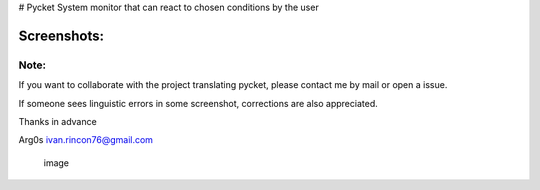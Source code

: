 |image| # Pycket System monitor that can react to chosen conditions by
the user

Screenshots:
------------

|image| |image| |image| |image| |image| |image| |image| |image| |image|

Note:
~~~~~

If you want to collaborate with the project translating pycket, please
contact me by mail or open a issue.

If someone sees linguistic errors in some screenshot, corrections are
also appreciated.

Thanks in advance

Arg0s ivan.rincon76@gmail.com

.. figure:: https://raw.githubusercontent.com/Arg0s1080/pycket/master/screenshots/zzz_under_construction.png
   :alt: image

   image

.. |image| image:: https://raw.githubusercontent.com/Arg0s1080/pycket/master/screenshots/zzz_under_construction.png
.. |image| image:: https://raw.githubusercontent.com/Arg0s1080/pycket/master/screenshots/en_at_time_stopped.png
.. |image| image:: https://raw.githubusercontent.com/Arg0s1080/pycket/master/screenshots/en_countdown_activated.png
.. |image| image:: https://raw.githubusercontent.com/Arg0s1080/pycket/master/screenshots/en_system_load_stopped.png
.. |image| image:: https://raw.githubusercontent.com/Arg0s1080/pycket/master/screenshots/en_network_activated.png
.. |image| image:: https://raw.githubusercontent.com/Arg0s1080/pycket/master/screenshots/en_power_activated.png
.. |image| image:: https://raw.githubusercontent.com/Arg0s1080/pycket/master/screenshots/en_partition_stopped.png
.. |image| image:: https://raw.githubusercontent.com/Arg0s1080/pycket/master/screenshots/en_main_settings.png
.. |image| image:: https://raw.githubusercontent.com/Arg0s1080/pycket/master/screenshots/en_mail_settings.png
.. |image| image:: https://raw.githubusercontent.com/Arg0s1080/pycket/master/screenshots/en_notify_settings.png

